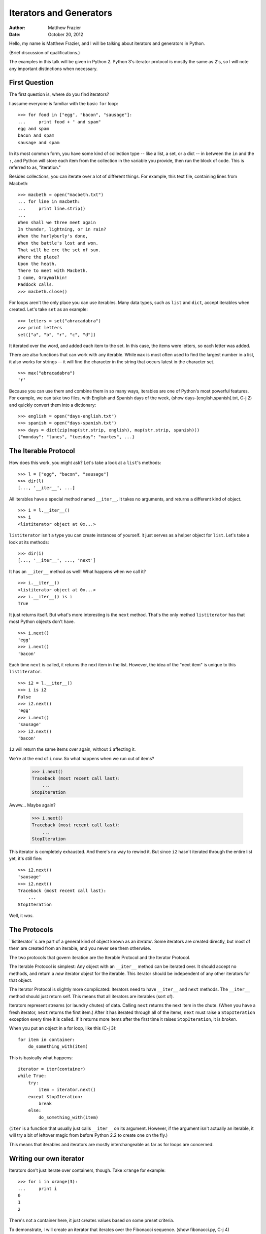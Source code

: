 ========================
Iterators and Generators
========================
:author:    Matthew Frazier
:date:      October 20, 2012

Hello, my name is Matthew Frazier, and I will be talking about iterators
and generators in Python.

(Brief discussion of qualifications.)

The examples in this talk will be given in Python 2. Python 3's iterator
protocol is mostly the same as 2's, so I will note any important distinctions
when necessary.

First Question
==============
The first question is, where do you find iterators?

I assume everyone is familiar with the basic ``for`` loop::

    >>> for food in ["egg", "bacon", "sausage"]:
    ...     print food + " and spam"
    egg and spam
    bacon and spam
    sausage and spam

In its most common form, you have some kind of collection type --
like a list, a set, or a dict -- in between the ``in`` and the ``:``,
and Python will store each item from the collection in the variable
you provide, then run the block of code.
This is referred to as, "iteration."

Besides collections, you can iterate over a lot of different things.
For example, this text file, containing lines from Macbeth::

    >>> macbeth = open("macbeth.txt")
    ... for line in macbeth:
    ...     print line.strip()
    ...
    When shall we three meet again
    In thunder, lightning, or in rain?
    When the hurlyburly's done,
    When the battle's lost and won.
    That will be ere the set of sun.
    Where the place?
    Upon the heath.
    There to meet with Macbeth.
    I come, Graymalkin!
    Paddock calls.
    >>> macbeth.close()

For loops aren't the only place you can use iterables.
Many data types, such as ``list`` and ``dict``, accept iterables when created.
Let's take ``set`` as an example::

    >>> letters = set("abracadabra")
    >>> print letters
    set(["a", "b", "r", "c", "d"])

It iterated over the word, and added each item to the set.
In this case, the items were letters, so each letter was added.

There are also functions that can work with any iterable.
While ``max`` is most often used to find the largest number in a list,
it also works for strings -- it will find the character in the string
that occurs latest in the character set. ::

    >>> max("abracadabra")
    'r'

Because you can use them and combine them in so many ways,
iterables are one of Python's most powerful features.
For example, we can take two files, with English and Spanish days
of the week, (show days-[english,spanish].txt, C-j 2)
and quickly convert them into a dictionary::

    >>> english = open("days-english.txt")
    >>> spanish = open("days-spanish.txt")
    >>> days = dict(zip(map(str.strip, english), map(str.strip, spanish)))
    {"monday": "lunes", "tuesday": "martes", ...}


The Iterable Protocol
=====================
How does this work, you might ask?
Let's take a look at a ``list``'s methods::

    >>> l = ["egg", "bacon", "sausage"]
    >>> dir(l)
    [..., '__iter__', ...]

All iterables have a special method named ``__iter__``.
It takes no arguments, and returns a different kind of object. ::

    >>> i = l.__iter__()
    >>> i
    <listiterator object at 0x...>

``listiterator`` isn't a type you can create instances of yourself.
It just serves as a helper object for ``list``.
Let's take a look at its methods::

    >>> dir(i)
    [..., '__iter__', ..., 'next']

It has an ``__iter__`` method as well!
What happens when we call it? ::

    >>> i.__iter__()
    <listiterator object at 0x...>
    >>> i.__iter__() is i
    True

It just returns itself.
But what's more interesting is the ``next`` method.
That's the only method ``listiterator`` has that most Python objects don't
have. ::

    >>> i.next()
    'egg'
    >>> i.next()
    'bacon'

Each time ``next`` is called, it returns the next item in the list.
However, the idea of the "next item" is unique to this ``listiterator``. ::

    >>> i2 = l.__iter__()
    >>> i is i2
    False
    >>> i2.next()
    'egg'
    >>> i.next()
    'sausage'
    >>> i2.next()
    'bacon'

``i2`` will return the same items over again, without ``i`` affecting it.

We're at the end of ``i`` now. So what happens when we run out of items?

    >>> i.next()
    Traceback (most recent call last):
        ...
    StopIteration

Awww... Maybe again?

    >>> i.next()
    Traceback (most recent call last):
        ...
    StopIteration

This iterator is completely exhausted.
And there's no way to rewind it.
But since ``i2`` hasn't iterated through the entire list yet,
it's still fine::

    >>> i2.next()
    'sausage'
    >>> i2.next()
    Traceback (most recent call last):
        ...
    StopIteration

Well, it *was*.


The Protocols
=============
``listiterator``s are part of a general kind of object known as an *iterator*.
Some iterators are created directly, but most of them are created from an
iterable, and you never see them otherwise.

The two protocols that govern iteration are the Iterable Protocol and the
Iterator Protocol.

The Iterable Protocol is simplest:
Any object with an ``__iter__`` method can be iterated over.
It should accept no methods, and return a *new* iterator object for the
iterable.
This iterator should be independent of any other iterators for that object.

The Iterator Protocol is slightly more complicated:
Iterators need to have ``__iter__`` and ``next`` methods.
The ``__iter__`` method should just return self.
This means that all iterators are iterables (sort of).

Iterators represent streams (or laundry chutes) of data.
Calling ``next`` returns the next item in the chute.
(When you have a fresh iterator, ``next`` returns the first item.)
After it has iterated through all of the items,
``next`` must raise a ``StopIteration`` exception every time it is called.
If it returns more items after the first time it raises ``StopIteration``,
it is *broken*.

When you put an object in a for loop, like this (C-j 3)::

    for item in container:
        do_something_with(item)

This is basically what happens::

    iterator = iter(container)
    while True:
        try:
            item = iterator.next()
        except StopIteration:
            break
        else:
            do_something_with(item)

(``iter`` is a function that usually just calls ``__iter__`` on its argument.
However, if the argument isn't actually an iterable, it will try a bit
of leftover magic from before Python 2.2 to create one on the fly.)

This means that iterables and iterators are mostly interchangeable as far
as for loops are concerned.


Writing our own iterator
========================
Iterators don't just iterate over containers, though. Take ``xrange``
for example::

    >>> for i in xrange(3):
    ...     print i
    0
    1
    2

There's not a container here, it just creates values based on some preset
criteria.

To demonstrate, I will create an iterator that iterates over the
Fibonacci sequence. (show fibonacci.py, C-j 4)

As you can see, the parent Fibonacci class is basically stateless --
all the state is kept in the iterators.

Let's give it a try:

    >>> from fibonacci import fibo
    >>> for n in fibo:
    ...     print n
    0
    1
    1
    2
    3
    5
    8
    ...
    Traceback (most recent call last):
        ...
    KeyboardInterrupt

That's another important thing about iterators:
they're not guaranteed to stop.

While it may seem like iterators which return infinite values are useless,
they have their uses.
We just need a good way to limit them down to a value we can use.
We can add a ``break`` to the loop once we have all we need::

    >>> for n in fibo:
    ...     if n >= 50: break
    ...     print n
    ...
    0
    1
    1
    2
    3
    5
    8
    13
    21
    34

But we might not be using it directly in a loop.
We might be passing it into a function like ``list``,
where we can't just add a ``break``.
(In fact, if you try ``list(fibo)``, it will lock up the Python process
and eat a bunch of RAM.)


Itertools
=========
The Python standard library has a module called ``itertools`` that has
a bunch of useful helpers for working with iterators.
One of them is ``takewhile``.

It accepts a predicate function, and an iterable, and returns an
iterator.
When you ask the ``takewhile`` iterator for its next item,
it will call ``next`` on the iterator inside,
and then it calls the predicate function.
If the predicate function returns True, it yields the returned value.
If the predicate function returns False, it stops iterating.

    >>> from fibonacci import fibo
    >>> from itertools import takewhile
    >>> for n in takewhile(lambda n: n < 20, fibo):
    ...     print n
    0
    1
    1
    2
    3
    5
    8
    13

That's much less screen-overflowing!

This also makes it useful for creating lists::

    >>> list(takewhile(lambda n: n < 20, fibo))
    [0, 1, 1, 2, 3, 4, 8, 13]


Composing Iterators
===================
While ``itertools`` ships with a ``takewhile``, it doesn't have a ``take``.
This is a common function in languages like Haskell and F#,
that will just grab a certain number of items before stopping.
Let's write one! (show take.py, C-j 5)

We can use it to grab the first six Fibonacci numbers, like this::

    >>> from take import take
    >>> for n in take(6, fibo):
    ...     print n
    0
    1
    1
    2
    3
    5

Because the iterator protocol is just based on methods,
we can create all kinds of iterators that manipulate other iterators.


Generators
==========
If you look at both ``take`` and ``fibonacci``, handling state is pretty
tricky.
Fortunately, there's a special kind of function, called a "generator,"
that can help with managing the state.

A generator is a function that can generate a sequence of results.
You can do the same thing with a function that returns a ``list`` or other
container type.
However, with those functions, you call the function,
generate the entire set of results,
and then return them back, all at once.
Generators, however, can stop after generating each result,
and then continue later.

Here's a simple generator to demonstrate::

    >>> def multiples(n):
    ...     m = 1
    ...     while True:
    ...         print "(m = %d)" % m
    ...         yield m * n
    ...         m = m + 1
    ...

Generators look just like normal functions,
except they have ``yield`` statements somewhere in the body.

However, when you call a generator, it accepts the arguments just like normal,
but it doesn't start running the function::

    >>> g = multiples(5)
    <generator object at 0x...>

Instead, it creates a generator object.
This generator object contains the function's locals, call stack, and all
that stuff.
We actually start the generator running by calling ``next``::

    >>> g.next()
    (m = 1)
    5

It started running the function, then paused when it reached the ``yield``.
The return value of ``next`` was the value we passed to ``yield``:
5, in this case.
However, the function is still alive.

If we continue to call ``next``, it will run through another iteration of the
``while`` loop.

    >>> g.next()
    (m = 2)
    10
    >>> g.next()
    (m = 3)
    15

It will keep running until the generator function returns, or dies because of
an exception.

We already know that generators have a ``next`` method.
They also have an ``__iter__``::

    >>> g.__iter__()
    <generator object at 0x...>
    >>> g.__iter__() is g
    True

Because the ``__iter__`` method of a generator returns itself,
all generator objects are iterators.
So we can use them in for loops.

    >>> for n in g:
    ...     print n
    ...
    (m = 4)
    20
    (m = 5)
    25
    (m = 6)
    30
    ...
    Traceback (most recent call last):
        ...
    KeyboardInterrupt

When the generator function returns, or an exception escapes it,
it will raise StopIteration, which will stop the for loop (if necessary).

And since the function is no longer running, calling ``next`` will have
no effect::

    >>> g.next()
    Traceback (most recent call last):
        ...
    StopIteration

However, you can call the generator function multiple times
to start the function over again::

    >>> for n in take(3, multiples(7)):
    ...     print n, "parrots"
    (m = 1)
    7 parrots
    (m = 2)
    14 parrots
    (m = 3)
    21 parrots

When the function returns,
the generator will automatically raise ``StopIteration`` for us.


Rewriting with Generators
=========================
If you look back at the Fibonacci code,
the trickiest aspect about it is keeping track of the state between calls
to ``next``.
We have to store any data that we want to remember between calls in instance
variables,
and if it's this much of a pain for a simple Fibonacci sequence...yeah.

But generators help us because we don't need to use instance variables to
remember our state, and rebuild it from scratch:
Python takes care of it for us. (show fibogen.py, C-j 6)

This code is much shorter, for one, and it has less boilerplate.
Another thing to note is that we can have multiple ``yield`` statements,
at different parts of the function.
This is good for the Fibonacci sequence,
since we have two "special cases" at the beginning (0 and 1),
and only get to the repetitive part after that.

Let's try it out::

    >>> from fibogen import fibonacci
    >>> list(take(6, fibonacci()))
    [0, 1, 1, 2, 3, 5]


Rewriting Take with Generators
==============================
We can also use generators to rewrite ``take``. (show takegen.py, C-j 7)

Notice that we don't need to catch StopIteration ourselves.
When the ``next`` of the child iterator raises StopIteration,
it will stop the generator for us.
We don't even have to worry about the child iterator being broken!


Applications of Generators
==========================
There's one other important thing about generators:
``yield`` isn't actually a statement. It's an expression.
This means we can do things with its return value.

    >>> def yieldexpr():
    ...     print "starting up..."
    ...     count = 0
    ...     while True:
    ...         value = yield count
    ...         print "yield returned", repr(value)
    ...         count = count + 1
    ...

``yield`` will return a value whenever the generator starts back up again.
When you call ``next``, or iterate through it with ``for``,
the return value is ``None``.

    >>> y = yieldexpr()
    >>> y.next()
    starting up...
    0
    >>> y.next()
    yield returned None
    1
    >>> y.next()
    yield returned None
    2

However, whoever holds the generator object can make ``yield`` return a
different value by calling the ``send(value)`` method on the generator. ::

    >>> y.send(True)
    yield returned True
    3
    >>> y.send("Hello!")
    yield returned 'Hello!'
    4

You can send any value into the generator, and ``yield`` will return it.
However, if you send any value that isn't ``None`` to the generator
before you start it, it explodes::

    >>> y2 = yieldexpr()
    >>> y2.send(5)
    Traceback (most recent call last):
        ...
    TypeError: can't send non-None value to a just-started generator

Thanks to this rule, ``next()`` is exactly the same as ``send(None)``.

There are two other methods you can use to mess with generators.
The first is ``throw(exc)``, which makes ``yield`` raise an exception
instead of returning a value.

    >>> y.throw(RuntimeError("stop"))
    Traceback (most recent call last):
        ...
    RuntimeError: stop

If the generator doesn't catch the exception,
it will die, and the exception will be sent right back to your code.
Then, the generator will be stopped.

    >>> y.next()
    Traceback (most recent call last):
        ...
    StopIteration

However, as with normal exceptions, the generator can catch it and
yield a value back to you anyway.

    >>> def catcher():
    ...     last_exc = None
    ...     while True:
    ...         try:
    ...             yield last_exc
    ...         except BaseException as e:
    ...             last_exc = e
    ...
    >>> c = catcher()
    >>> c.next()
    >>> c.throw(RuntimeError(3))
    RuntimeError(3,)
    >>> c.throw(RuntimeError("die"))
    RuntimeError('die',)

However, there's another method you can use that's guaranteed to kill a
generator.

    >>> y3 = yieldexpr()
    >>> y3.next()
    starting up...
    0
    >>> y3.close()

It works by creating an exception called ``GeneratorExit`` and throwing
it at the generator.
Usually, this will kill it.
However, if the generator catches the exception and yields a value anyway...

    >>> c.close()
    Traceback (most recent call last):
        ...
    RuntimeError: generator ignored GeneratorExit

Our code gets the exception instead.


Applications of Advanced Generators
===================================
So...why are these useful?
We can use them to implement coroutines.

Who here knows Tornado? (wait for hands)
Tornado is a framework for asynchronous network programming.
Asynchronous programming lets you handle lots of connections at the same time,
because it doesn't use threads or multiple processes.
However, it requires that you write code that look like this:
(show C-j 8)

You have to use callbacks for everything.
This can make your code hard to follow,
since you're have to move from one function to another
every time you need to wait for something.

However, the newly introduced ``tornado.gen`` module
allows you to write code that looks like normal synchronous code,
even though it's really asynchronous behind the scenes: (show C-j 9)

In this particular implementation,
``gen.engine`` is decorates generators.
It lets your generator yield ``gen.Task`` objects.
These hold a function and some arguments.
Tornado will call the function with those arguments,
and a special callback that calls the generator's ``send`` method
with the results of the asynchronous call.

This means that even though several seconds may pass,
and other things may happen,
from your code's perspective, it was just waiting on a response like normal.
But in reality, Tornado could have been serving dozens of other requests
at the same time.

Right now, the Tornado API isn't fully integrated with ``gen``.
But it's fairly easy to write some wrappers,
so you could forget that you were using ``gen`` at all.


Conclusion
==========
Thank you for listening to my presentation!
If you're interested in more about what you can do with iterators,
I recommend that you read the PEPs where all these features were designed.
(C-j l)
